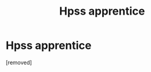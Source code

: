 #+TITLE: Hpss apprentice

* Hpss apprentice
:PROPERTIES:
:Author: Silverpz
:Score: 0
:DateUnix: 1535082746.0
:DateShort: 2018-Aug-24
:FlairText: Fic Search
:END:
[removed]

